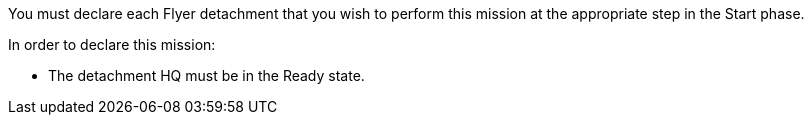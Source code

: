 You must declare each Flyer detachment that you wish to perform this mission at the appropriate step in the Start phase.

In order to declare this mission:

* The detachment HQ must be in the Ready state.
